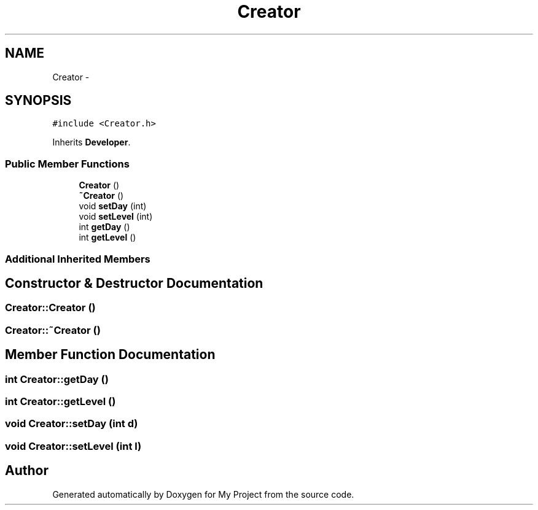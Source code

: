.TH "Creator" 3 "Tue Dec 15 2015" "My Project" \" -*- nroff -*-
.ad l
.nh
.SH NAME
Creator \- 
.SH SYNOPSIS
.br
.PP
.PP
\fC#include <Creator\&.h>\fP
.PP
Inherits \fBDeveloper\fP\&.
.SS "Public Member Functions"

.in +1c
.ti -1c
.RI "\fBCreator\fP ()"
.br
.ti -1c
.RI "\fB~Creator\fP ()"
.br
.ti -1c
.RI "void \fBsetDay\fP (int)"
.br
.ti -1c
.RI "void \fBsetLevel\fP (int)"
.br
.ti -1c
.RI "int \fBgetDay\fP ()"
.br
.ti -1c
.RI "int \fBgetLevel\fP ()"
.br
.in -1c
.SS "Additional Inherited Members"
.SH "Constructor & Destructor Documentation"
.PP 
.SS "Creator::Creator ()"

.SS "Creator::~Creator ()"

.SH "Member Function Documentation"
.PP 
.SS "int Creator::getDay ()"

.SS "int Creator::getLevel ()"

.SS "void Creator::setDay (int d)"

.SS "void Creator::setLevel (int l)"


.SH "Author"
.PP 
Generated automatically by Doxygen for My Project from the source code\&.

